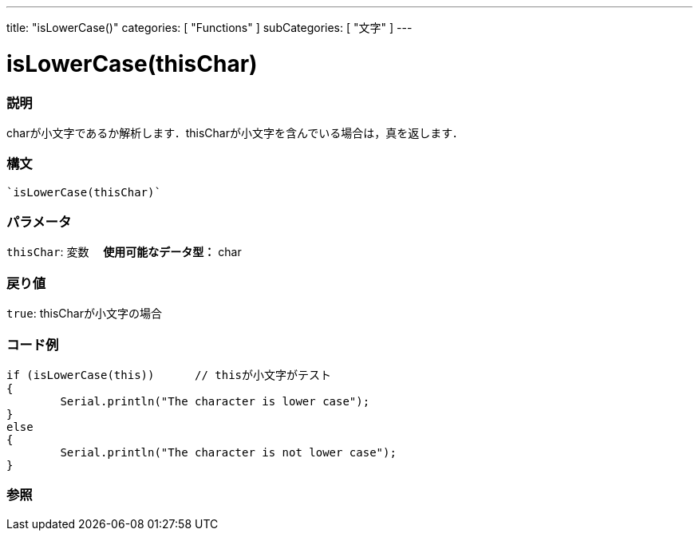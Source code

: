 ﻿---
title: "isLowerCase()"
categories: [ "Functions" ]
subCategories: [ "文字" ]
---

:source-highlighter: pygments
:pygments-style: arduino



= isLowerCase(thisChar)


// OVERVIEW SECTION STARTS
[#overview]
--

[float]
=== 説明
charが小文字であるか解析します．thisCharが小文字を含んでいる場合は，真を返します．
[%hardbreaks]


[float]
=== 構文
[source,arduino]
----
`isLowerCase(thisChar)`
----

[float]
=== パラメータ
`thisChar`: 変数　 *使用可能なデータ型：* char

[float]
=== 戻り値
`true`: thisCharが小文字の場合

--
// OVERVIEW SECTION ENDS



// HOW TO USE SECTION STARTS
[#howtouse]
--

[float]
=== コード例

[source,arduino]
----
if (isLowerCase(this))      // thisが小文字がテスト
{
	Serial.println("The character is lower case");
}
else
{
	Serial.println("The character is not lower case");
}

----

--
// HOW TO USE SECTION ENDS


// SEE ALSO SECTION
[#see_also]
--

[float]
=== 参照

--
// SEE ALSO SECTION ENDS

